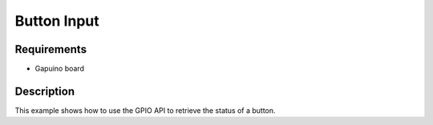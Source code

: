 Button Input
============

Requirements
------------

- Gapuino board

Description
-----------

This example shows how to use the GPIO API to retrieve the status of a button.

